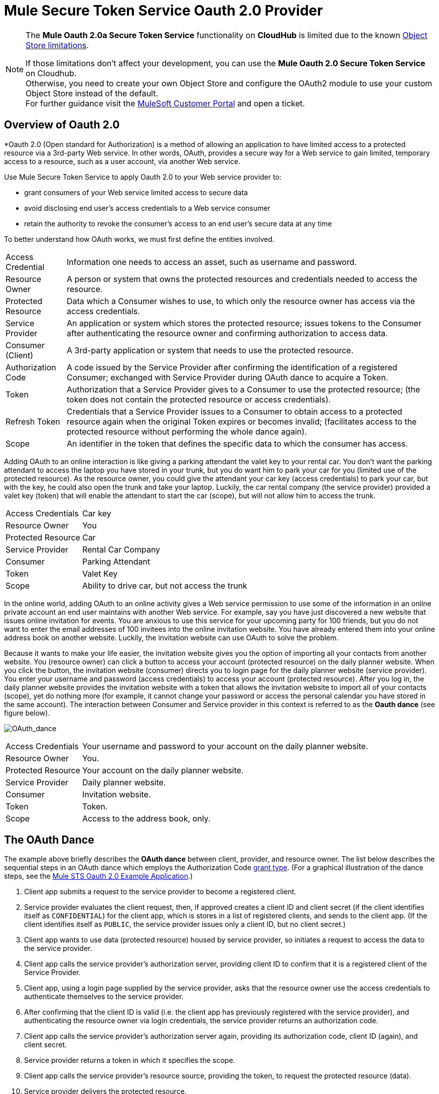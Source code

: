 = Mule Secure Token Service Oauth 2.0 Provider

[NOTE]
--
The *Mule Oauth 2.0a Secure Token Service* functionality on *CloudHub* is limited due to the known link:/runtime-manager/managing-application-data-with-object-stores#semantics-and-storage-limits[Object Store limitations].

If those limitations don't affect your development, you can use the *Mule Oauth 2.0 Secure Token Service* on Cloudhub. +
Otherwise, you need to create your own Object Store and configure the OAuth2 module to use your custom Object Store instead of the default. +
For further guidance visit the link:http://www.mulesoft.com/support-login[MuleSoft Customer Portal] and open a ticket.
--

== Overview of Oauth 2.0

*Oauth 2.0 (Open standard for Authorization) is a method of allowing an application to have limited access to a protected resource via a 3rd-party Web service. In other words, OAuth, provides a secure way for a Web service to gain limited, temporary access to a resource, such as a user account, via another Web service.

Use Mule Secure Token Service to apply Oauth 2.0 to your Web service provider to:

* grant consumers of your Web service limited access to secure data
* avoid disclosing end user's access credentials to a Web service consumer
* retain the authority to revoke the consumer's access to an end user's secure data at any time

To better understand how OAuth works, we must first define the entities involved.

[%autowidth.spread]
|===
|Access Credential |Information one needs to access an asset, such as username and password.
|Resource Owner |A person or system that owns the protected resources and credentials needed to access the resource.
|Protected Resource |Data which a Consumer wishes to use, to which only the resource owner has access via the access credentials.
|Service Provider |An application or system which stores the protected resource; issues tokens to the Consumer after authenticating the resource owner and confirming authorization to access data.
|Consumer (Client) |A 3rd-party application or system that needs to use the protected resource.
|Authorization Code |A code issued by the Service Provider after confirming the identification of a registered Consumer; exchanged with Service Provider during OAuth dance to acquire a Token.
|Token |Authorization that a Service Provider gives to a Consumer to use the protected resource; (the token does not contain the protected resource or access credentials).
|Refresh Token |Credentials that a Service Provider issues to a Consumer to obtain access to a protected resource again when the original Token expires or becomes invalid; (facilitates access to the protected resource without performing the whole dance again).
|Scope |An identifier in the token that defines the specific data to which the consumer has access.
|===

Adding OAuth to an online interaction is like giving a parking attendant the valet key to your rental car. You don't want the parking attendant to access the laptop you have stored in your trunk, but you do want him to park your car for you (limited use of the protected resource). As the resource owner, you could give the attendant your car key (access credentials) to park your car, but with the key, he could also open the trunk and take your laptop. Luckily, the car rental company (the service provider) provided a valet key (token) that will enable the attendant to start the car (scope), but will not allow him to access the trunk.

[%autowidth.spread]
|===
|Access Credentials |Car key
|Resource Owner |You
|Protected Resource |Car
|Service Provider |Rental Car Company
|Consumer |Parking Attendant
|Token |Valet Key
|Scope |Ability to drive car, but not access the trunk
|===

In the online world, adding OAuth to an online activity gives a Web service permission to use some of the information in an online private account an end user maintains with another Web service. For example, say you have just discovered a new website that issues online invitation for events. You are anxious to use this service for your upcoming party for 100 friends, but you do not want to enter the email addresses of 100 invitees into the online invitation website. You have already entered them into your online address book on another website. Luckily, the invitation website can use OAuth to solve the problem.

Because it wants to make your life easier, the invitation website gives you the option of importing all your contacts from another website. You (resource owner) can click a button to access your account (protected resource) on the daily planner website. When you click the button, the invitation website (consumer) directs you to login page for the daily planner website (service provider). You enter your username and password (access credentials) to access your account (protected resource). After you log in, the daily planner website provides the invitation website with a token that allows the invitation website to import all of your contacts (scope), yet do nothing more (for example, it cannot change your password or access the personal calendar you have stored in the same account). The interaction between Consumer and Service provider in this context is referred to as the *Oauth dance* (see figure below).

image:OAuth_dance.png[OAuth_dance]

[%autowidth.spread]
|===
|Access Credentials |Your username and password to your account on the daily planner website.
|Resource Owner |You.
|Protected Resource |Your account on the daily planner website.
|Service Provider |Daily planner website.
|Consumer |Invitation website.
|Token |Token.
|Scope |Access to the address book, only.
|===

== The OAuth Dance

The example above briefly describes the *OAuth dance* between client, provider, and resource owner. The list below describes the sequential steps in an OAuth dance which employs the Authorization Code link:/mule-user-guide/v/3.5/authorization-grant-types[grant type]. (For a graphical illustration of the dance steps, see the link:/mule-user-guide/v/3.5/mule-sts-oauth-2.0a-example-application[Mule STS Oauth 2.0 Example Application].)

. Client app submits a request to the service provider to become a registered client.
. Service provider evaluates the client request, then, if approved creates a client ID and client secret (if the client identifies itself as `CONFIDENTIAL`) for the client app, which is stores in a list of registered clients, and sends to the client app. (If the client identifies itself as `PUBLIC`, the service provider issues only a client ID, but no client secret.)
. Client app wants to use data (protected resource) housed by service provider, so initiates a request to access the data to the service provider.
. Client app calls the service provider's authorization server, providing client ID to confirm that it is a registered client of the Service Provider.
. Client app, using a login page supplied by the service provider, asks that the resource owner use the access credentials to authenticate themselves to the service provider.
. After confirming that the client ID is valid (i.e. the client app has previously registered with the service provider), and authenticating the resource owner via login credentials, the service provider returns an authorization code.
. Client app calls the service provider's authorization server again, providing its authorization code, client ID (again), and client secret.
. Service provider returns a token in which it specifies the scope.
. Client app calls the service provider's resource source, providing the token, to request the protected resource (data).
. Service provider delivers the protected resource.

== Configuring Oauth 2.0 on a Mule Web Service Provider

Whenever you wish to expose a Web service protected with Oauth 2.0 security, you must insert a *OAuth Provider* and a *Global OAuth Provider* into your Mule Application. The link:/mule-user-guide/v/3.5/creating-an-oauth-2.0a-web-service-provider[Creating an Oauth 2.0 Web Service Provider] document describes how to build a Web service protected by Oauth 2.0.

== Configuring Oauth 2.0 on a Mule Web Service Consumer

Whenever you wish to connect your *Web service client* to an API which uses Oauth 2.0 security, you must comply with the provider's mandate and add Oauth 2.0 security to your Web service client. (Access the Web service provider's documentation to determine whether it demands the use of Oauth 2.0.)

Apply Oauth 2.0 to your Web service client to access a Web service that mandates the use of OAuth. This enables you to:

* leverage an end user's secure asset with a Web service provider by requesting, and temporarily gaining restricted access to, the asset.
* avoid acquiring a resource owner's protected resources.

Use Anypoint(TM) Connector (several are included in the out-of-the-box Mule ESB distribution) in your Mule flow to consume a Web service. Alternatively, use link:/anypoint-connector-devkit/v/3.5[DevKit] to build a customized connector that will enable you to connect with, and consume, the Web service of an external service provider.

== See Also

. Examine the link:/mule-user-guide/v/3.5/mule-sts-oauth-2.0a-example-application[Mule STS Outh 2.0a Example Application] which illustrates how to add Outh 2.0a Web service provider in Mule.
. Learn more about link:/mule-user-guide/v/3.5/authorization-grant-types[Authorization Grant Types].
